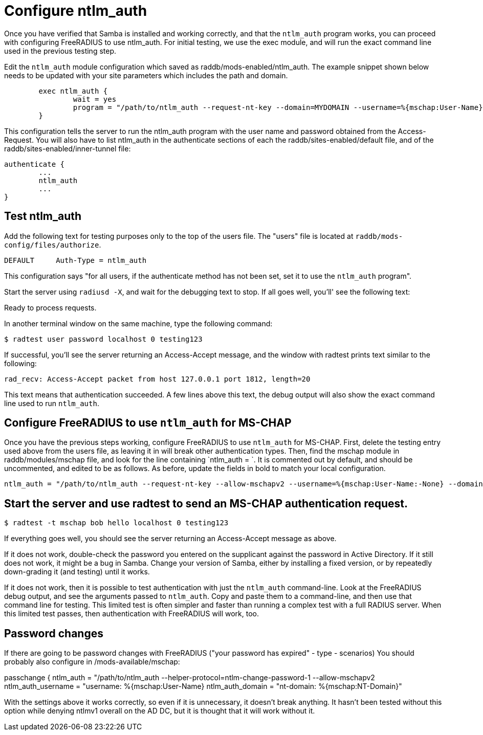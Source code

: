 = Configure ntlm_auth

Once you have verified that Samba is installed and working correctly, and that the `ntlm_auth` program works, you can proceed with configuring FreeRADIUS to use ntlm_auth. For initial testing, we use the exec module, and will run the exact command line used in the previous testing step.

Edit the `ntlm_auth` module configuration which saved as raddb/mods-enabled/ntlm_auth. The example snippet shown below needs to be updated with your site parameters which includes the path and domain.

```

        exec ntlm_auth {
                wait = yes
                program = "/path/to/ntlm_auth --request-nt-key --domain=MYDOMAIN --username=%{mschap:User-Name} --password=%{User-Password}"
        }
```

This configuration tells the server to run the ntlm_auth program with the user name and password obtained from the Access-Request. You will also have to list ntlm_auth in the authenticate sections of each the raddb/sites-enabled/default file, and of the raddb/sites-enabled/inner-tunnel file:

```
authenticate {
        ...
        ntlm_auth
        ...
}
```

== Test ntlm_auth

Add the following text for testing purposes only to the top of the users file. The "users" file is located at `raddb/mods-config/files/authorize`.

```
DEFAULT     Auth-Type = ntlm_auth
```

This configuration says "for all users, if the authenticate method has not been set, set it to use the `ntlm_auth` program".

Start the server using `radiusd -X`, and wait for the debugging text to stop. If all goes well, you'll' see the following text:

Ready to process requests.

In another terminal window on the same machine, type the following command:

`$ radtest user password localhost 0 testing123`

If successful, you'll see the server returning an Access-Accept message, and the window with radtest prints text similar to the following:


```
rad_recv: Access-Accept packet from host 127.0.0.1 port 1812, length=20
```

This text means that authentication succeeded. A few lines above this text, the debug output will also show the exact command line used to run `ntlm_auth`.

== Configure FreeRADIUS to use `ntlm_auth` for MS-CHAP

Once you have the previous steps working, configure FreeRADIUS to use `ntlm_auth` for MS-CHAP. First, delete the testing entry used above from the users file, as leaving it in will break other authentication types. Then, find the mschap module in raddb/modules/mschap file, and look for the line containing `ntlm_auth = `. It is commented out by default, and should be uncommented, and edited to be as follows. As before, update the fields in bold to match your local configuration.


```
ntlm_auth = "/path/to/ntlm_auth --request-nt-key --allow-mschapv2 --username=%{mschap:User-Name:-None} --domain=%{%{mschap:NT-Domain}:-MYDOMAIN} --challenge=%{mschap:Challenge:-00} --nt-response=%{mschap:NT-Response:-00}"
```


== Start the server and use radtest to send an MS-CHAP authentication request.

`$ radtest -t mschap bob hello localhost 0 testing123`

If everything goes well, you should see the server returning an Access-Accept message as above.

If it does not work, double-check the password you entered on the supplicant against the password in Active Directory. If it still does not work, it might be a bug in Samba. Change your version of Samba, either by installing a fixed version, or by repeatedly down-grading it (and testing) until it works.

If it does not work, then it is possible to test authentication with just the `ntlm_auth` command-line. Look at the FreeRADIUS debug output, and see the arguments passed to `ntlm_auth`. Copy and paste them to a command-line, and then use that command line for testing. This limited test is often simpler and faster than running a complex test with a full RADIUS server. When this limited test passes, then authentication with FreeRADIUS will work, too.

== Password changes

If there are going to be password changes with FreeRADIUS ("your password has expired" - type - scenarios) You should probably also configure in /mods-available/mschap:

passchange {
ntlm_auth = "/path/to/ntlm_auth
--helper-protocol=ntlm-change-password-1 --allow-mschapv2
ntlm_auth_username = "username: %{mschap:User-Name}
ntlm_auth_domain = "nt-domain: %{mschap:NT-Domain}"

With the settings above it works correctly, so even if it is unnecessary, it doesn't break anything. It hasn't been tested without this option while denying ntlmv1 overall on the AD DC, but it is thought that it will work without it.
